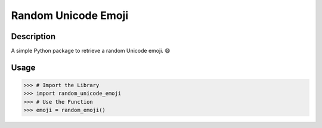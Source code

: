Random Unicode Emoji
====================

Description
-----------

A simple Python package to retrieve a random Unicode emoji. 😄


Usage
-----

>>> # Import the Library
>>> import random_unicode_emoji
>>> # Use the Function
>>> emoji = random_emoji()
